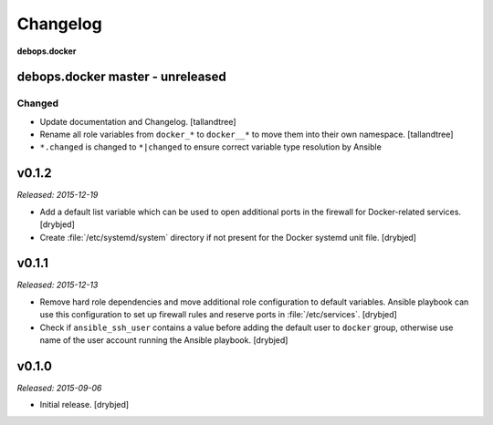 Changelog
=========

**debops.docker**

debops.docker master - unreleased
------------------------------------

Changed
~~~~~~~
- Update documentation and Changelog. [tallandtree]

- Rename all role variables from ``docker_*`` to ``docker__*`` to move them into
  their own namespace. [tallandtree]

- ``*.changed`` is changed to ``*|changed`` to ensure correct variable type resolution by Ansible 

v0.1.2
------

*Released: 2015-12-19*

- Add a default list variable which can be used to open additional ports in the
  firewall for Docker-related services. [drybjed]

- Create :file:`/etc/systemd/system` directory if not present for the Docker
  systemd unit file. [drybjed]

v0.1.1
------

*Released: 2015-12-13*

- Remove hard role dependencies and move additional role configuration to
  default variables. Ansible playbook can use this configuration to set up
  firewall rules and reserve ports in :file:`/etc/services`. [drybjed]

- Check if ``ansible_ssh_user`` contains a value before adding the default user
  to ``docker`` group, otherwise use name of the user account running the
  Ansible playbook. [drybjed]

v0.1.0
------

*Released: 2015-09-06*

- Initial release. [drybjed]

